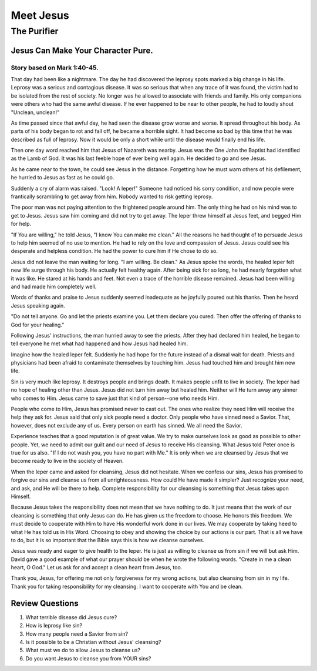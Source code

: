 ==========
Meet Jesus
==========

------------
The Purifier
------------

Jesus Can Make Your Character Pure.
===================================

Story based on Mark 1:40-45.
----------------------------



That day had been like a nightmare.
The day he had discovered the leprosy spots
marked a big change in his life.
Leprosy was a serious and contagious disease.
It was so serious that when any trace of it was found,
the victim had to be isolated from the rest of society.
No longer was he allowed to associate with friends and family.
His only companions were others who had the same awful disease.
If he ever happened to be near to other people,
he had to loudly shout "Unclean, unclean!"

As time passed since that awful day,
he had seen the disease grow worse and worse.
It spread throughout his body.
As parts of his body began to rot and fall off,
he became a horrible sight.
It had become so bad by this time
that he was described as full of leprosy.
Now it would be only a short while
until the disease would finally end his life.

Then one day word reached him that Jesus of Nazareth was nearby.
Jesus was the One John the Baptist
had identified as the Lamb of God.
It was his last feeble hope of ever being well again.
He decided to go and see Jesus.

As he came near to the town, he could see Jesus in the distance.
Forgetting how he must warn others of his defilement,
he hurried to Jesus as fast as he could go.

Suddenly a cry of alarm was raised.
"Look! A leper!"
Someone had noticed his sorry condition,
and now people were frantically scrambling
to get away from him.
Nobody wanted to risk getting leprosy.

The poor man was not paying attention
to the frightened people around him.
The only thing he had on his mind was to get to Jesus.
Jesus saw him coming and did not try to get away.
The leper threw himself at Jesus feet,
and begged Him for help.

"If You are willing," he told Jesus,
"I know You can make me clean."
All the reasons he had thought of
to persuade Jesus to help him seemed of no use to mention.
He had to rely on the love and compassion of Jesus.
Jesus could see his desperate and helpless condition.
He had the power to cure him if He chose to do so.

Jesus did not leave the man waiting for long.
"I am willing. Be clean."
As Jesus spoke the words,
the healed leper felt new life surge through his body.
He actually felt healthy again.
After being sick for so long,
he had nearly forgotten what it was like.
He stared at his hands and feet.
Not even a trace of the horrible disease remained.
Jesus had been willing and had made him completely well.

Words of thanks and praise to Jesus
suddenly seemed inadequate as he joyfully poured out his thanks.
Then he heard Jesus speaking again.

"Do not tell anyone. Go and let the priests examine you.
Let them declare you cured.
Then offer the offering of thanks to God for your healing."

Following Jesus' instructions,
the man hurried away to see the priests.
After they had declared him healed,
he began to tell everyone he met what had happened
and how Jesus had healed him.

Imagine how the healed leper felt.
Suddenly he had hope for the future
instead of a dismal wait for death.
Priests and physicians had been afraid
to contaminate themselves by touching him.
Jesus had touched him and brought him new life.

Sin is very much like leprosy.
It destroys people and brings death.
It makes people unfit to live in society.
The leper had no hope of healing other than Jesus.
Jesus did not turn him away but healed him.
Neither will He turn away any sinner who comes to Him.
Jesus came to save just that kind of person--one who needs Him.

People who come to Him, Jesus has promised never to cast out.
The ones who realize they need Him will receive the help they ask for.
Jesus said that only sick people need a doctor.
Only people who have sinned need a Savior.
That, however, does not exclude any of us.
Every person on earth has sinned.
We all need the Savior.

Experience teaches that a good reputation is of great value.
We try to make ourselves look as good as possible to other people.
Yet, we need to admit our guilt
and our need of Jesus to receive His cleansing.
What Jesus told Peter once is true for us also.
"If I do not wash you, you have no part with Me."
It is only when we are cleansed by Jesus
that we become ready to live in the society of Heaven.

When the leper came and asked for cleansing,
Jesus did not hesitate.
When we confess our sins,
Jesus has promised to forgive our sins
and cleanse us from all unrighteousness.
How could He have made it simpler?
Just recognize your need, and ask,
and He will be there to help.
Complete responsibility for our cleansing
is something that Jesus takes upon Himself.

Because Jesus takes the responsibility
does not mean that we have nothing to do.
It just means that the work of our cleansing
is something that only Jesus can do.
He has given us the freedom to choose.
He honors this freedom.
We must decide to cooperate with Him
to have His wonderful work done in our lives.
We may cooperate by taking heed to what He has told us in His Word.
Choosing to obey and showing the choice by our actions is our part.
That is all we have to do,
but it is so important that the Bible says
this is how we cleanse ourselves.

Jesus was ready and eager to give health to the leper.
He is just as willing to cleanse us from sin
if we will but ask Him.
David gave a good example of what our prayer
should be when he wrote the following words.
"Create in me a clean heart, O God."
Let us ask for and accept a clean heart from Jesus, too.

Thank you, Jesus, for offering me not only forgiveness
for my wrong actions, but also cleansing from sin in my life.
Thank you for taking responsibility for my cleansing.
I want to cooperate with You and be clean.

Review Questions
================

1.  What terrible disease did Jesus cure?
2.  How is leprosy like sin?
3.  How many people need a Savior from sin?
4.  Is it possible to be a Christian without Jesus' cleansing?
5.  What must we do to allow Jesus to cleanse us?
6.  Do you want Jesus to cleanse you from YOUR sins?

